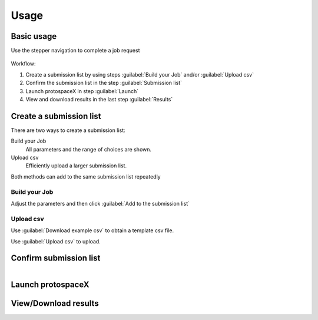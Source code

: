 Usage
=====


Basic usage
-----------

Use the stepper navigation to complete a job request  

.. figure:: /_static/images/stepper.png
   :width: 90%
   :align: center
   :alt: Stepper navigation


Workflow:  

#. Create a submission list by using steps :guilabel:`Build your Job` and/or :guilabel:`Upload csv`

#. Confirm the submission list in the step :guilabel:`Submission list`

#. Launch protospaceX in step :guilabel:`Launch`

#. View and download results in the last step :guilabel:`Results`


Create a submission list
------------------------
There are two ways to create a submission list:

Build your Job
    All parameters and the range of choices are shown.

Upload csv
    Efficiently upload a larger submission list.

| Both methods can add to the same submission list repeatedly

Build your Job
~~~~~~~~~~~~~~
Adjust the parameters and then click :guilabel:`Add to the submission list`

   
Upload csv
~~~~~~~~~~
Use :guilabel:`Download example csv` to obtain a template csv file.

Use :guilabel:`Upload csv` to upload.
   

Confirm submission list
-----------------------

.. figure:: /_static/images/SubmissionList.png
   :width: 100%
   :align: left
   :alt: Submission List
 
Launch protospaceX
------------------

.. figure:: /_static/images/launch.png
   :width: 50%
   :align: center
   :alt: launch
   
   
View/Download results
---------------------

.. figure:: /_static/images/Results.png
   :width: 100%
   :align: left
   :alt: View/Download results


   
.. autosummary::
   :toctree: generated

